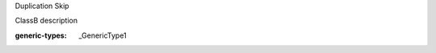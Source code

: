 .. mod-type:: new

.. module:: module_1

.. class:: ClassA

   Duplication Skip

.. class:: ClassB

   ClassB description

   :generic-types: _GenericType1

   .. base-class:: typing.Generic

      :mod-option base-class: skip-refine

   .. attribute:: attr_1

      attr_1 description

      :type: attr_1 type

   .. method:: method_1()

      method_1 description

      :return: method_1 return description
      :rtype: method_1 return type

   .. classmethod:: classmethod_1(arg_1)

      classmethod_1 description

      :arg arg_1: classmethod_1 arg_1 description
      :type arg_1: classmethod_1 arg_1 type
      :generic-types: _GenericType2

   .. staticmethod:: staticmethod_1(arg_1, arg_2=(0, 0))

      staticmethod_1 description

      :arg arg_1: staticmethod_1 arg_1 description
      :type arg_1: staticmethod_1 arg_1 type
      :arg arg_2: staticmethod_1 arg_2 description
      :type arg_2: staticmethod_1 arg_2 type

